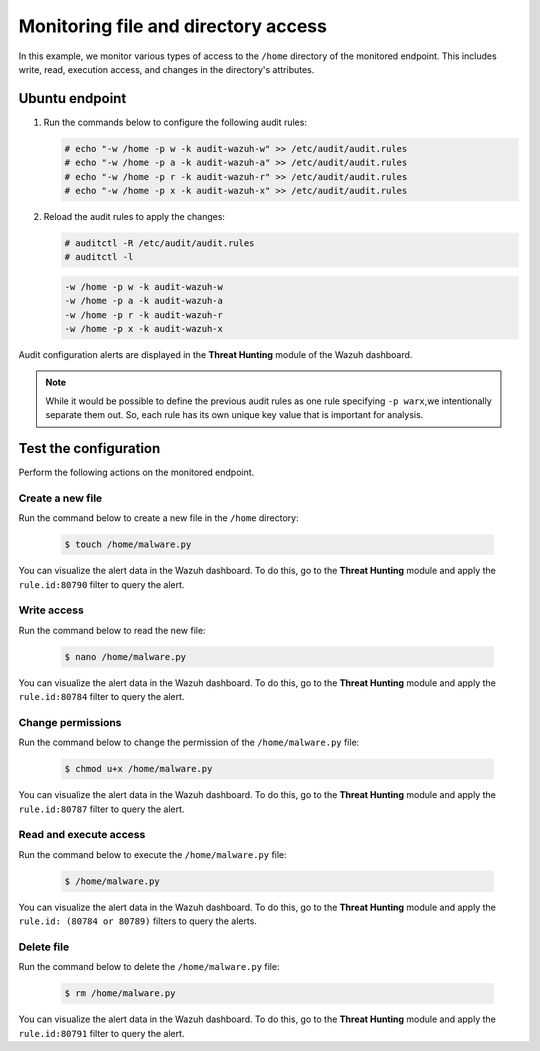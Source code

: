 .. Copyright (C) 2015, Wazuh, Inc.

.. meta::
  :description: The Linux Audit system provides a way to track security-relevant information on your machine. Discover some Audit use cases in this section of our documentation. 
  
Monitoring file and directory access
====================================

In this example, we monitor various types of access to the ``/home`` directory of the monitored endpoint. This includes write, read, execution access, and changes in the directory's attributes.

Ubuntu endpoint
---------------

#. Run the commands below to configure the following audit rules:

   .. code-block:: console
      
      # echo "-w /home -p w -k audit-wazuh-w" >> /etc/audit/audit.rules
      # echo "-w /home -p a -k audit-wazuh-a" >> /etc/audit/audit.rules
      # echo "-w /home -p r -k audit-wazuh-r" >> /etc/audit/audit.rules
      # echo "-w /home -p x -k audit-wazuh-x" >> /etc/audit/audit.rules

#. Reload the audit rules to apply the changes:

   .. code-block:: console
     
      # auditctl -R /etc/audit/audit.rules
      # auditctl -l

   .. code-block:: console   
      :class: output

      -w /home -p w -k audit-wazuh-w
      -w /home -p a -k audit-wazuh-a
      -w /home -p r -k audit-wazuh-r
      -w /home -p x -k audit-wazuh-x

Audit configuration alerts are displayed in the **Threat Hunting** module of the Wazuh dashboard. 

.. thumbnail:: /images/manual/system-calls-monitoring/audit-configuration-alerts.png
  :title: Audit configuration alerts
  :alt: Audit configuration alerts
  :align: center
  :width: 80%

.. Note:: 
   While it would be possible to define the previous audit rules as one rule specifying ``-p warx``,we intentionally separate them out. So, each rule has its own unique key value that is important for analysis.

Test the configuration
----------------------

Perform the following actions on the monitored endpoint.

Create a new file
^^^^^^^^^^^^^^^^^

Run the command below to create a new file in the ``/home`` directory:

   .. code-block:: console
      
      $ touch /home/malware.py

You can visualize the alert data in the Wazuh dashboard. To do this, go to the **Threat Hunting** module and apply the ``rule.id:80790`` filter to query the alert.
 
.. thumbnail:: /images/manual/system-calls-monitoring/create-a-new-file-alert.png
  :title: Create a new file alert
  :alt: Create a new file alert
  :align: center
  :width: 80%

Write access
^^^^^^^^^^^^

Run the command below to read the new file:

   .. code-block:: console
      
      $ nano /home/malware.py

You can visualize the alert data in the Wazuh dashboard. To do this, go to the **Threat Hunting** module and apply the ``rule.id:80784`` filter to query the alert.

.. thumbnail:: /images/manual/system-calls-monitoring/write-access-alert.png
  :title: Write access alert
  :alt: Write access alert
  :align: center
  :width: 80%
  
Change permissions
^^^^^^^^^^^^^^^^^^

Run the command below to change the permission of the ``/home/malware.py`` file:

   .. code-block:: console
      
      $ chmod u+x /home/malware.py

You can visualize the alert data in the Wazuh dashboard. To do this, go to the **Threat Hunting** module and apply the ``rule.id:80787`` filter to query the alert.

.. thumbnail:: /images/manual/system-calls-monitoring/change-permissions-alert.png
  :title: Change permissions alert
  :alt: Change permissions alert
  :align: center
  :width: 80%
  
Read and execute access
^^^^^^^^^^^^^^^^^^^^^^^

Run the command below to execute the ``/home/malware.py`` file:

   .. code-block:: console
      
      $ /home/malware.py

You can visualize the alert data in the Wazuh dashboard. To do this, go to the **Threat Hunting** module and apply the ``rule.id: (80784 or 80789)`` filters to query the alerts.

.. thumbnail:: /images/manual/system-calls-monitoring/execute-access-alert.png
  :title: Read and execute access alert
  :alt: Read and execute access alert
  :align: center
  :width: 80%
  
Delete file
^^^^^^^^^^^

Run the command below to delete the ``/home/malware.py`` file:

   .. code-block:: console
      
      $ rm /home/malware.py

You can visualize the alert data in the Wazuh dashboard. To do this, go to the **Threat Hunting** module and apply the ``rule.id:80791`` filter to query the alert.

.. thumbnail:: /images/manual/system-calls-monitoring/delete-file-alert.png
  :title: Delete file alert
  :alt: Delete file alert
  :align: center
  :width: 80%
  